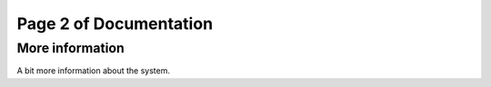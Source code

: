 .. Version Control Tutorial documentation master file, created by
   sphinx-quickstart on Fri May 12 14:00:18 2017.
   You can adapt this file completely to your liking, but it should at least
   contain the root `toctree` directive.

Page 2 of Documentation
=======================

More information
----------------

A bit more information about the system.

